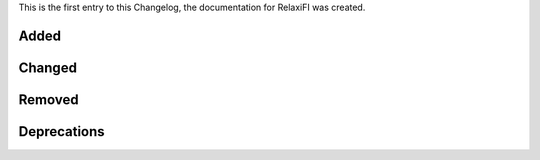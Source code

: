 This is the first entry to this Changelog, the documentation for RelaxiFI was created.

Added
-----

.. - We added ``sd`` as a `sed alternative <https://github.com/chmln/sd>`_.
.. - We added ``dust`` as a `du alternative <https://github.com/bootandy/dust>`_.
.. - We added ``broot`` as a `ls alternative <https://dystroy.org/broot/>`_.
.. - We added ``gopass``.
.. - We added ``unbound-devel`` so apps like ``luarocks`` can compile against ``unbound-libs``.

Changed
-------

.. - We fixed a bug in the ``sqlite`` installation, so the PHP-FPM uses the latest available version.
.. - We updated the ``fish-shell`` to version 3.

Removed
-------

.. - We now removed ``Node.JS 12 + 14`` completely after a process of deprecation.

Deprecations
------------

.. - ``Node.JS 16`` will be deprecated from 04.09.2023 on and removed one month later.
.. - ``Node.JS 19`` will be deprecated from 04.09.2023 on and removed one month later.
.. - ``Ruby 2.7`` will be deprecated from 04.09.2023 on and removed one month later.
